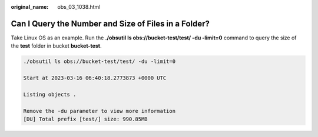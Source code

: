 :original_name: obs_03_1038.html

.. _obs_03_1038:

Can I Query the Number and Size of Files in a Folder?
=====================================================

Take Linux OS as an example. Run the **./obsutil ls obs://bucket-test/test/ -du -limit=0** command to query the size of the **test** folder in bucket **bucket-test**.

.. code-block::

   ./obsutil ls obs://bucket-test/test/ -du -limit=0

   Start at 2023-03-16 06:40:18.2773873 +0000 UTC

   Listing objects .

   Remove the -du parameter to view more information
   [DU] Total prefix [test/] size: 990.85MB
